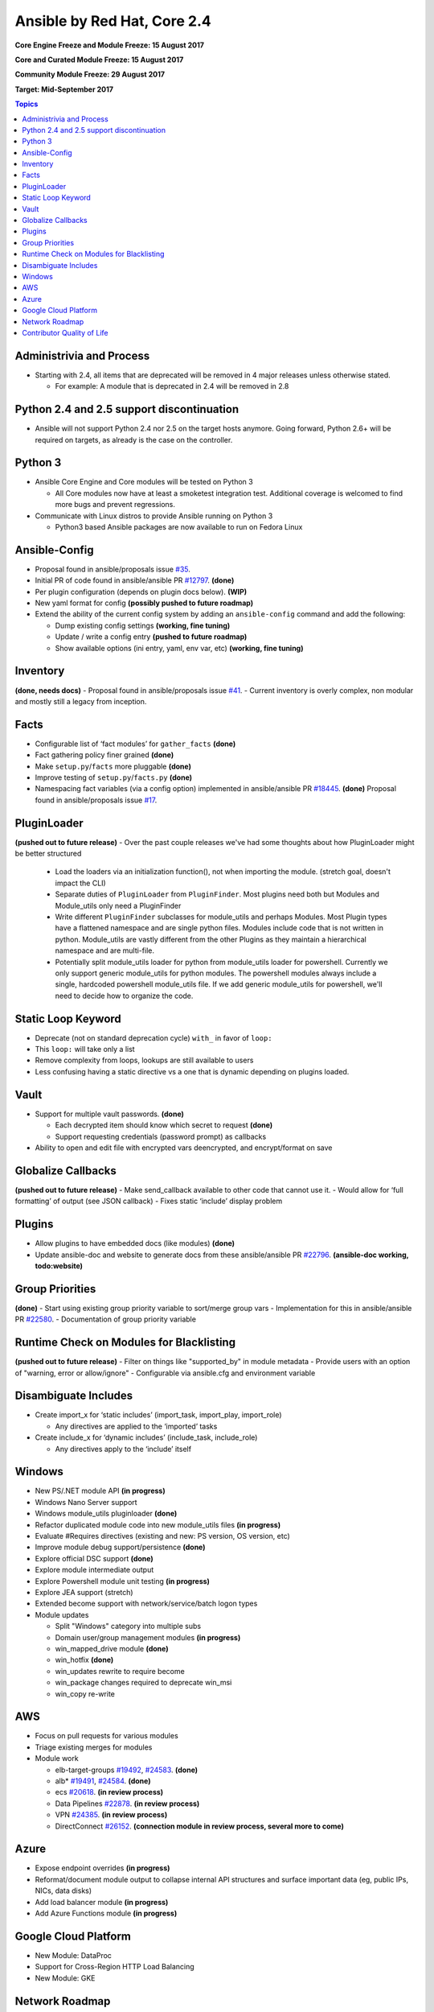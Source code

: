 ============================
Ansible by Red Hat, Core 2.4
============================
**Core Engine Freeze and Module Freeze: 15 August 2017**

**Core and Curated Module Freeze: 15 August 2017**

**Community Module Freeze: 29 August 2017**

**Target: Mid-September 2017**

.. contents:: Topics

Administrivia and Process
-------------------------
- Starting with 2.4, all items that are deprecated will be removed in 4 major releases unless otherwise stated.

  - For example: A module that is deprecated in 2.4 will be removed in 2.8

Python 2.4 and 2.5 support discontinuation
------------------------------------------
- Ansible will not support Python 2.4 nor 2.5 on the target hosts anymore.
  Going forward, Python 2.6+ will be required on targets, as already is the case on the controller.

Python 3
--------
- Ansible Core Engine and Core modules will be tested on Python 3

  - All Core modules now have at least a smoketest integration test.
    Additional coverage is welcomed to find more bugs and prevent regressions.

- Communicate with Linux distros to provide Ansible running on Python 3

  - Python3 based Ansible packages are now available to run on Fedora Linux

Ansible-Config
--------------
- Proposal found in ansible/proposals issue `#35 <https://github.com/ansible/proposals/issues/35>`_.
- Initial PR of code found in ansible/ansible PR `#12797 <https://github.com/ansible/ansible/pull/12797>`_. **(done)**
- Per plugin configuration (depends on plugin docs below). **(WIP)**
- New yaml format for config **(possibly pushed to future roadmap)**
- Extend the ability of the current config system by adding an ``ansible-config`` command and add the following:

  - Dump existing config settings **(working, fine tuning)**
  - Update / write a config entry **(pushed to future roadmap)**
  - Show available options (ini entry, yaml, env var, etc) **(working, fine tuning)**


Inventory
---------
**(done, needs docs)**
- Proposal found in ansible/proposals issue `#41 <https://github.com/ansible/proposals/issues/41>`_.
- Current inventory is overly complex, non modular and mostly still a legacy from inception.

Facts
-----
- Configurable list of ‘fact modules’ for ``gather_facts`` **(done)**
- Fact gathering policy finer grained **(done)**
- Make ``setup.py``/``facts`` more pluggable **(done)**
- Improve testing of ``setup.py``/``facts.py`` **(done)**
- Namespacing fact variables (via a config option) implemented in ansible/ansible PR `#18445 <https://github.com/ansible/ansible/pull/18445>`_. **(done)**
  Proposal found in ansible/proposals issue `#17 <https://github.com/ansible/proposals/issues/17>`_.

PluginLoader
------------
**(pushed out to future release)**
- Over the past couple releases we've had some thoughts about how PluginLoader might be better structured

  - Load the loaders via an initialization function(), not when importing
    the module. (stretch goal, doesn't impact the CLI)
  - Separate duties of ``PluginLoader`` from ``PluginFinder``.  Most plugins need
    both but Modules and Module_utils only need a PluginFinder
  - Write different ``PluginFinder`` subclasses for module_utils and perhaps
    Modules.  Most Plugin types have a flattened namespace and are single
    python files.  Modules include code that is not written in python.
    Module_utils are vastly different from the other Plugins as they
    maintain a hierarchical namespace and are multi-file.
  - Potentially split module_utils loader for python from module_utils
    loader for powershell.  Currently we only support generic module_utils
    for python modules.  The powershell modules always include a single,
    hardcoded powershell module_utils file.  If we add generic module_utils
    for powershell, we'll need to decide how to organize the code.

Static Loop Keyword
-------------------
- Deprecate (not on standard deprecation cycle) ``with_`` in favor of ``loop:``
- This ``loop:`` will take only a list
- Remove complexity from loops, lookups are still available to users
- Less confusing having a static directive vs a one that is dynamic depending on plugins loaded.

Vault
-----
- Support for multiple vault passwords.  **(done)**

  - Each decrypted item should know which secret to request **(done)**
  - Support requesting credentials (password prompt) as callbacks

- Ability to open and edit file with encrypted vars deencrypted, and encrypt/format on save

Globalize Callbacks
-------------------
**(pushed out to future release)**
- Make send_callback available to other code that cannot use it.
- Would allow for ‘full formatting’ of output (see JSON callback)
- Fixes static ‘include’ display problem

Plugins
-------
- Allow plugins to have embedded docs (like modules) **(done)**
- Update ansible-doc and website to generate docs from these ansible/ansible PR `#22796 <https://github.com/ansible/ansible/pull/22796>`_. **(ansible-doc working, todo:website)**

Group Priorities
----------------
**(done)**
- Start using existing group priority variable to sort/merge group vars
- Implementation for this in ansible/ansible PR `#22580 <https://github.com/ansible/ansible/pull/22580>`_.
- Documentation of group priority variable

Runtime Check on Modules for Blacklisting
-----------------------------------------
**(pushed out to future release)**
- Filter on things like "supported_by" in module metadata
- Provide users with an option of "warning, error or allow/ignore"
- Configurable via ansible.cfg and environment variable

Disambiguate Includes
---------------------
- Create import_x for ‘static includes’ (import_task, import_play, import_role)

  - Any directives are applied to the ‘imported’ tasks

- Create include_x for ‘dynamic includes’ (include_task, include_role)

  - Any directives apply to the ‘include’  itself

Windows
-------
- New PS/.NET module API **(in progress)**
- Windows Nano Server support
- Windows module_utils pluginloader **(done)**
- Refactor duplicated module code into new module_utils files **(in progress)**
- Evaluate #Requires directives (existing and new: PS version, OS version, etc)
- Improve module debug support/persistence **(done)**
- Explore official DSC support **(done)**
- Explore module intermediate output
- Explore Powershell module unit testing **(in progress)**
- Explore JEA support (stretch)
- Extended become support with network/service/batch logon types
- Module updates

  - Split "Windows" category into multiple subs
  - Domain user/group management modules **(in progress)**
  - win_mapped_drive module **(done)**
  - win_hotfix **(done)**
  - win_updates rewrite to require become
  - win_package changes required to deprecate win_msi
  - win_copy re-write

AWS
---
- Focus on pull requests for various modules
- Triage existing merges for modules
- Module work

  - elb-target-groups `#19492 <https://github.com/ansible/ansible/pull/19492>`_, `#24583 <https://github.com/ansible/ansible/pull/24583>`_. **(done)**
  - alb* `#19491 <https://github.com/ansible/ansible/pull/19491>`_, `#24584 <https://github.com/ansible/ansible/pull/24584>`_. **(done)**
  - ecs `#20618 <https://github.com/ansible/ansible/pull/20618>`_. **(in review process)**
  - Data Pipelines `#22878 <https://github.com/ansible/ansible/pull/22878>`_. **(in review process)**
  - VPN `#24385 <https://github.com/ansible/ansible/pull/24385>`_. **(in review process)**
  - DirectConnect `#26152 <https://github.com/ansible/ansible/pull/26152>`_. **(connection module in review process, several more to come)**

Azure
-----
- Expose endpoint overrides **(in progress)**
- Reformat/document module output to collapse internal API structures and surface important data (eg, public IPs, NICs, data disks)
- Add load balancer module **(in progress)**
- Add Azure Functions module **(in progress)**

Google Cloud Platform
---------------------
- New Module: DataProc
- Support for Cross-Region HTTP Load Balancing
- New Module: GKE

Network Roadmap
---------------
- Removal of ``*_template`` modules
- Distributed Continuous Integration Infrastructure
- RPC Connection Plugin
- Module Work

  - Declarative intent modules
  - OpenVSwitch
  - Minimal Viable Platform Agnostic Modules

Contributor Quality of Life
---------------------------
- All Core and Curated modules will work towards having unit testing. **(edit: integration and/or unit tests)**
- More bot improvements!

  - Bot comments on PRs with details of test failures. **(done)**

- Test Infrastructure changes

  - Shippable + Bot Integration

    - Provide verified test results to the bot from Shippable so the bot can comment on PRs with CI failures. **(done, compile and sanity tests only)**
    - Enable the bot to mark PRs with ``ci_verified`` if all CI failures are verified. **(done)**

  - Windows Server 2016 Integration Tests

    - Restore Windows Server 2016 integration tests on Shippable.

      - Originally enabled during the 2.3 release cycle, but later disabled due to intermittent WinRM issues.
      - Depends on resolution of WinRM connection issues.

  - Windows Server Nano Integration Tests

    - Add support to ansible-core-ci for Windows Server 2016 Nano and enable on Shippable.
    - This will use a subset of the existing Windows integration tests.
    - Depends on resolution of WinRM connection issues.

  - Windows + Python 3 Tests

    - Run basic Windows tests using Python 3 as the controller. **(partially done, not all planned tests running yet)**
    - Depends on resolution of WinRM Python 3 issues.

  - Cloud Integration Tests

    - Run existing cloud integration tests as part of CI for:

      - AWS **(done, some tests excluded due to test duration)**
      - Azure **(in progress)**
      - GCP as part of CI. **(possibly pushed to future roadmap)**

    - Tests to be run only on cloud module (and module_utils) PRs and merges for the relevant cloud provider. **(done)**

  - Test Reliability

    - Further improve test reliability to reduce false positives on Shippable. **(ongoing)**
    - This continues work from the 2.3 release cycle.

  - Static Code Analysis

    - Further expand the scope and coverage of static analysis. **(ongoing)**
    - This continues work from the 2.3 release cycle.
